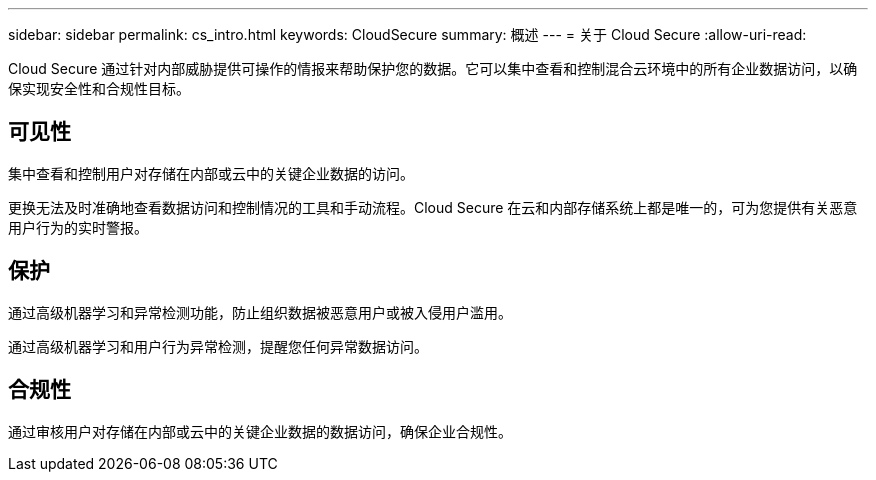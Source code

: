 ---
sidebar: sidebar 
permalink: cs_intro.html 
keywords: CloudSecure 
summary: 概述 
---
= 关于 Cloud Secure
:allow-uri-read: 


[role="lead"]
Cloud Secure 通过针对内部威胁提供可操作的情报来帮助保护您的数据。它可以集中查看和控制混合云环境中的所有企业数据访问，以确保实现安全性和合规性目标。



== 可见性

集中查看和控制用户对存储在内部或云中的关键企业数据的访问。

更换无法及时准确地查看数据访问和控制情况的工具和手动流程。Cloud Secure 在云和内部存储系统上都是唯一的，可为您提供有关恶意用户行为的实时警报。



== 保护

通过高级机器学习和异常检测功能，防止组织数据被恶意用户或被入侵用户滥用。

通过高级机器学习和用户行为异常检测，提醒您任何异常数据访问。



== 合规性

通过审核用户对存储在内部或云中的关键企业数据的数据访问，确保企业合规性。
